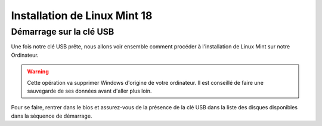 Installation de Linux Mint 18
=============================

Démarrage sur la clé USB
------------------------

Une fois notre clé USB prête, nous allons voir ensemble comment procéder à l'installation de Linux Mint sur notre Ordinateur.

.. warning:: Cette opération va supprimer Windows d'origine de votre ordinateur. Il est conseillé de faire une sauvegarde de ses données avant d'aller plus loin.

Pour se faire, rentrer dans le bios et assurez-vous de la présence de la clé USB dans la liste des disques disponibles dans la séquence de démarrage.

